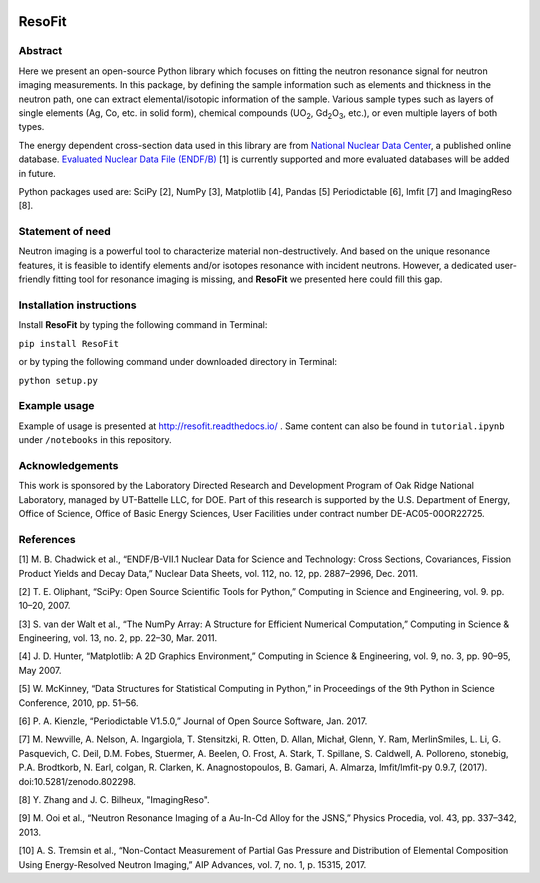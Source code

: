 |pypi version| |Build Status| |codecov| |Documentation Status|

ResoFit
=======

Abstract
~~~~~~~~

Here we present an open-source Python library which focuses on
fitting the neutron resonance signal for neutron imaging
measurements. In this package, by defining the sample information
such as elements and thickness in the neutron path, one can extract
elemental/isotopic information of the sample. Various sample
types such as layers of single elements (Ag, Co, etc. in solid form),
chemical compounds (UO\ :sub:`2`, Gd\ :sub:`2`\O\ :sub:`3`, etc.),
or even multiple layers of both types.

The energy dependent cross-section data used in this library are from
`National Nuclear Data Center <http://www.nndc.bnl.gov/>`__, a published
online database. `Evaluated Nuclear Data File
(ENDF/B) <http://www.nndc.bnl.gov/exfor/endf00.jsp>`__ [1] is currently
supported and more evaluated databases will be added in future.

Python packages used are: SciPy [2], NumPy [3], Matplotlib [4], Pandas
[5] Periodictable [6], lmfit [7] and ImagingReso [8].

Statement of need
~~~~~~~~~~~~~~~~~

Neutron imaging is a powerful tool to characterize material
non-destructively. And based on the unique resonance features,
it is feasible to identify elements and/or isotopes resonance with
incident neutrons. However, a dedicated user-friendly fitting tool
for resonance imaging is missing, and **ResoFit** we presented here
could fill this gap.

Installation instructions
~~~~~~~~~~~~~~~~~~~~~~~~~

Install **ResoFit** by typing the following command in Terminal:

``pip install ResoFit``

or by typing the following command under downloaded directory in
Terminal:

``python setup.py``

Example usage
~~~~~~~~~~~~~

Example of usage is presented at http://resofit.readthedocs.io/ .
Same content can also be found in ``tutorial.ipynb`` under ``/notebooks``
in this repository.

Acknowledgements
~~~~~~~~~~~~~~~~

This work is sponsored by the Laboratory Directed Research and
Development Program of Oak Ridge National Laboratory, managed by
UT-Battelle LLC, for DOE. Part of this research is supported by the U.S.
Department of Energy, Office of Science, Office of Basic Energy
Sciences, User Facilities under contract number DE-AC05-00OR22725.

References
~~~~~~~~~~

[1] M. B. Chadwick et al., “ENDF/B-VII.1 Nuclear Data for Science and
Technology: Cross Sections, Covariances, Fission Product Yields and
Decay Data,” Nuclear Data Sheets, vol. 112, no. 12, pp. 2887–2996, Dec.
2011.

[2] T. E. Oliphant, “SciPy: Open Source Scientific Tools for Python,”
Computing in Science and Engineering, vol. 9. pp. 10–20, 2007.

[3] S. van der Walt et al., “The NumPy Array: A Structure for Efficient
Numerical Computation,” Computing in Science & Engineering, vol. 13, no.
2, pp. 22–30, Mar. 2011.

[4] J. D. Hunter, “Matplotlib: A 2D Graphics Environment,” Computing in
Science & Engineering, vol. 9, no. 3, pp. 90–95, May 2007.

[5] W. McKinney, “Data Structures for Statistical Computing in Python,”
in Proceedings of the 9th Python in Science Conference, 2010, pp. 51–56.

[6] P. A. Kienzle, “Periodictable V1.5.0,” Journal of Open Source
Software, Jan. 2017.

[7] M. Newville, A. Nelson, A. Ingargiola, T. Stensitzki, R. Otten,
D. Allan, Michał, Glenn, Y. Ram, MerlinSmiles, L. Li, G. Pasquevich,
C. Deil, D.M. Fobes, Stuermer, A. Beelen, O. Frost, A. Stark, T. Spillane,
S. Caldwell, A. Polloreno, stonebig, P.A. Brodtkorb, N. Earl, colgan,
R. Clarken, K. Anagnostopoulos, B. Gamari, A. Almarza, lmfit/lmfit-py 0.9.7,
(2017). doi:10.5281/zenodo.802298.

[8] Y. Zhang and J. C. Bilheux, "ImagingReso".

[9] M. Ooi et al., “Neutron Resonance Imaging of a Au-In-Cd Alloy for
the JSNS,” Physics Procedia, vol. 43, pp. 337–342, 2013.

[10] A. S. Tremsin et al., “Non-Contact Measurement of Partial Gas
Pressure and Distribution of Elemental Composition Using Energy-Resolved
Neutron Imaging,” AIP Advances, vol. 7, no. 1, p. 15315, 2017.


.. |pypi version| image:: https://img.shields.io/pypi/v/resofit.svg
   :target: https://pypi.python.org/pypi/ResoFit
.. |Build Status| image:: https://travis-ci.org/ornlneutronimaging/ResoFit.svg?branch=master
   :target: https://travis-ci.org/ornlneutronimaging/ResoFit
.. |codecov| image:: https://codecov.io/gh/ornlneutronimaging/ResoFit/branch/master/graph/badge.svg
   :target: https://codecov.io/gh/ornlneutronimaging/ResoFit
.. |Documentation Status| image:: https://readthedocs.org/projects/resofit/badge/?version=latest
   :target: http://resofit.readthedocs.io/en/latest/?badge=latest
